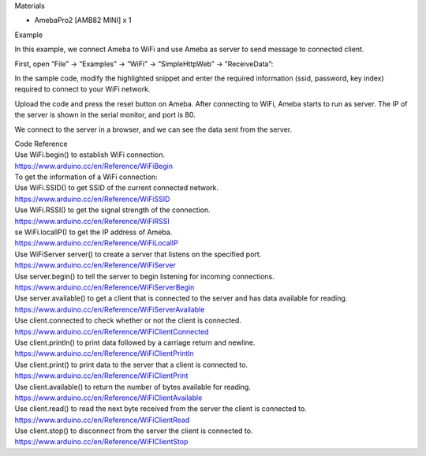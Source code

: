Materials

-  AmebaPro2 [AMB82 MINI] x 1

Example

In this example, we connect Ameba to WiFi and use Ameba as server to
send message to connected client.

|Graphical user interface, application Description automatically
generated with medium confidence|\ First, open “File” -> “Examples” ->
“WiFi” -> “SimpleHttpWeb” -> ”ReceiveData”:

In the sample code, modify the highlighted snippet and enter the
required information (ssid, password, key index) required to connect to
your WiFi network.

|image1|

Upload the code and press the reset button on Ameba. After connecting to
WiFi, Ameba starts to run as server. The IP of the server is shown in
the serial monitor, and port is 80.

|6-3|

We connect to the server in a browser, and we can see the data sent from
the server.

|6-4|

| Code Reference
| Use WiFi.begin() to establish WiFi connection.
| https://www.arduino.cc/en/Reference/WiFiBegin
| To get the information of a WiFi connection:
| Use WiFi.SSID() to get SSID of the current connected network.
| https://www.arduino.cc/en/Reference/WiFiSSID
| Use WiFi.RSSI() to get the signal strength of the connection.
| https://www.arduino.cc/en/Reference/WiFiRSSI
| se WiFi.localIP() to get the IP address of Ameba.
| https://www.arduino.cc/en/Reference/WiFiLocalIP
| Use WiFiServer server() to create a server that listens on the
  specified port.
| https://www.arduino.cc/en/Reference/WiFiServer
| Use server.begin() to tell the server to begin listening for incoming
  connections.
| `https://www.arduino.cc/en/Reference/WiFiServerBegin <https://www.arduino.cc/en/Reference/WiFiClientConnect>`__
| Use server.available() to get a client that is connected to the server
  and has data available for reading.
| https://www.arduino.cc/en/Reference/WiFiServerAvailable
| Use client.connected to check whether or not the client is connected.
| https://www.arduino.cc/en/Reference/WiFiClientConnected
| Use client.println() to print data followed by a carriage return and
  newline.
| https://www.arduino.cc/en/Reference/WiFiClientPrintln
| Use client.print() to print data to the server that a client is
  connected to.
| https://www.arduino.cc/en/Reference/WiFiClientPrint
| Use client.available() to return the number of bytes available for
  reading.
| https://www.arduino.cc/en/Reference/WiFiClientAvailable
| Use client.read() to read the next byte received from the server the
  client is connected to.
| https://www.arduino.cc/en/Reference/WiFiClientRead

| Use client.stop() to disconnect from the server the client is
  connected to.
| https://www.arduino.cc/en/Reference/WiFIClientStop

.. |Graphical user interface, application Description automatically generated with medium confidence| image:: ../../_static/Example_Guides/WiFi_-_Simple_Http_Server_to_Receive_Data/WiFi_-_Simple_Http_Server_to_Receive_Data_images/image01.png
   :width: 6.12639in
   :height: 5.28889in
.. |image1| image:: ../../_static/Example_Guides/WiFi_-_Simple_Http_Server_to_Receive_Data/WiFi_-_Simple_Http_Server_to_Receive_Data_images/image02.png
   :width: 6.26806in
   :height: 5.41111in
.. |6-3| image:: ../../_static/Example_Guides/WiFi_-_Simple_Http_Server_to_Receive_Data/WiFi_-_Simple_Http_Server_to_Receive_Data_images/image03.png
   :width: 6.26806in
   :height: 3.16458in
.. |6-4| image:: ../../_static/Example_Guides/WiFi_-_Simple_Http_Server_to_Receive_Data/WiFi_-_Simple_Http_Server_to_Receive_Data_images/image04.png
   :width: 6.26806in
   :height: 4.87917in

